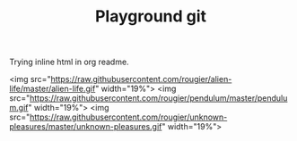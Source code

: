 #+TITLE: Playground git


Trying inline html in org readme.

#+ATTR_HTML :width=19%
[[https://raw.githubusercontent.com/rougier/recursive-voronoi/master/recursive-voronoi.png]]

#+HTML: <img src="https://raw.githubusercontent.com/rougier/windmap/master/windmap.gif" width="19%">
<img src="https://raw.githubusercontent.com/rougier/alien-life/master/alien-life.gif" width="19%"> <img src="https://raw.githubusercontent.com/rougier/pendulum/master/pendulum.gif" width="19%"> <img src="https://raw.githubusercontent.com/rougier/unknown-pleasures/master/unknown-pleasures.gif" width="19%">



